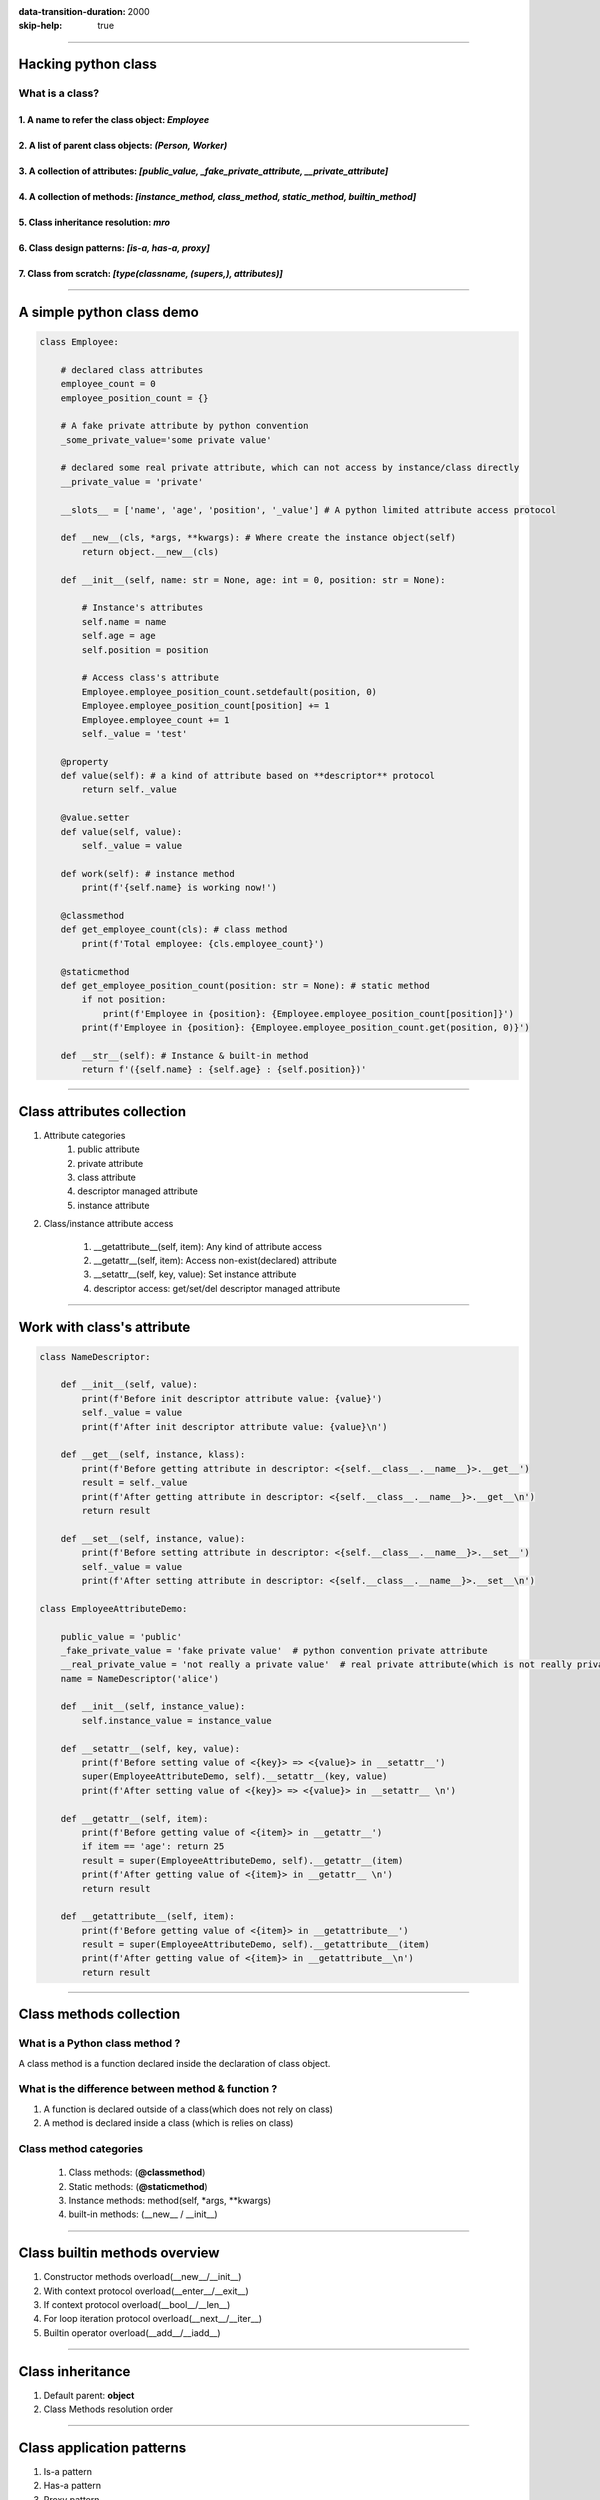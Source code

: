 :data-transition-duration: 2000
:skip-help: true

.. title: Presentation Title

----

Hacking python class
=======================

What is a class?
----------------


1. A name to refer the class object: *Employee*
...................................................

2. A list of parent class objects: *(Person, Worker)*
......................................................

3. A collection of attributes: *[public_value, _fake_private_attribute, __private_attribute]*
.................................................................................................

4. A collection of methods: *[instance_method, class_method, static_method, builtin_method]*
..................................................................................................

5. Class inheritance resolution: *mro*
........................................

6. Class design patterns: *[is-a, has-a, proxy]*
...................................................

7. Class from scratch: *[type(classname, (supers,), attributes)]*
.....................................................................


----

A simple python class demo
============================

.. code:: python

    class Employee:

        # declared class attributes
        employee_count = 0
        employee_position_count = {}

        # A fake private attribute by python convention
        _some_private_value='some private value'

        # declared some real private attribute, which can not access by instance/class directly
        __private_value = 'private'

        __slots__ = ['name', 'age', 'position', '_value'] # A python limited attribute access protocol

        def __new__(cls, *args, **kwargs): # Where create the instance object(self)
            return object.__new__(cls)

        def __init__(self, name: str = None, age: int = 0, position: str = None):

            # Instance's attributes
            self.name = name
            self.age = age
            self.position = position

            # Access class's attribute
            Employee.employee_position_count.setdefault(position, 0)
            Employee.employee_position_count[position] += 1
            Employee.employee_count += 1
            self._value = 'test'

        @property
        def value(self): # a kind of attribute based on **descriptor** protocol
            return self._value

        @value.setter
        def value(self, value):
            self._value = value

        def work(self): # instance method
            print(f'{self.name} is working now!')

        @classmethod
        def get_employee_count(cls): # class method
            print(f'Total employee: {cls.employee_count}')

        @staticmethod
        def get_employee_position_count(position: str = None): # static method
            if not position:
                print(f'Employee in {position}: {Employee.employee_position_count[position]}')
            print(f'Employee in {position}: {Employee.employee_position_count.get(position, 0)}')

        def __str__(self): # Instance & built-in method
            return f'({self.name} : {self.age} : {self.position})'

----


Class attributes collection
===========================

#. Attribute categories
    #. public attribute
    #. private attribute
    #. class attribute
    #. descriptor managed attribute
    #. instance attribute


#. Class/instance attribute access

    #. __getattribute__(self, item): Any kind of attribute access
    #. __getattr__(self, item): Access non-exist(declared) attribute
    #. __setattr__(self, key, value): Set instance attribute
    #. descriptor access: get/set/del descriptor managed attribute

----

Work with class's attribute
============================

.. code:: python

    class NameDescriptor:

        def __init__(self, value):
            print(f'Before init descriptor attribute value: {value}')
            self._value = value
            print(f'After init descriptor attribute value: {value}\n')

        def __get__(self, instance, klass):
            print(f'Before getting attribute in descriptor: <{self.__class__.__name__}>.__get__')
            result = self._value
            print(f'After getting attribute in descriptor: <{self.__class__.__name__}>.__get__\n')
            return result

        def __set__(self, instance, value):
            print(f'Before setting attribute in descriptor: <{self.__class__.__name__}>.__set__')
            self._value = value
            print(f'After setting attribute in descriptor: <{self.__class__.__name__}>.__set__\n')

    class EmployeeAttributeDemo:

        public_value = 'public'
        _fake_private_value = 'fake private value'  # python convention private attribute
        __real_private_value = 'not really a private value'  # real private attribute(which is not really private)
        name = NameDescriptor('alice')

        def __init__(self, instance_value):
            self.instance_value = instance_value

        def __setattr__(self, key, value):
            print(f'Before setting value of <{key}> => <{value}> in __setattr__')
            super(EmployeeAttributeDemo, self).__setattr__(key, value)
            print(f'After setting value of <{key}> => <{value}> in __setattr__ \n')

        def __getattr__(self, item):
            print(f'Before getting value of <{item}> in __getattr__')
            if item == 'age': return 25
            result = super(EmployeeAttributeDemo, self).__getattr__(item)
            print(f'After getting value of <{item}> in __getattr__ \n')
            return result

        def __getattribute__(self, item):
            print(f'Before getting value of <{item}> in __getattribute__')
            result = super(EmployeeAttributeDemo, self).__getattribute__(item)
            print(f'After getting value of <{item}> in __getattribute__\n')
            return result

----

Class methods collection
========================

What is a Python class method ?
-------------------------------

A class method is a function declared inside the declaration of class object.

What is the difference between method & function ?
--------------------------------------------------

#. A function is declared outside of a class(which does not rely on class)
#. A method is declared inside a class (which is relies on class)


Class method categories
----------------------------------------------
    #. Class methods: (**@classmethod**)
    #. Static methods: (**@staticmethod**)
    #. Instance methods: method(self, \*args, \*\*kwargs)
    #. built-in methods: (__new__ / __init__)

----


Class builtin methods overview
========================

#. Constructor methods overload(__new__/__init__)

#. With context protocol overload(__enter__/__exit__)

#. If context protocol overload(__bool__/__len__)

#. For loop iteration protocol overload(__next__/__iter__)

#. Builtin operator overload(__add__/__iadd__)

----


Class inheritance
=======================

#. Default parent: **object**
#. Class Methods resolution order

----


Class application patterns
========================
#. Is-a pattern
#. Has-a pattern
#. Proxy pattern


----

Back to the origin
========================
#. Which elements a class has?
#. Create a class object from scratch

----

Meta class in brief
========================
#. What is a meta class and usage
#. A step more into type function
#. Create meta class
